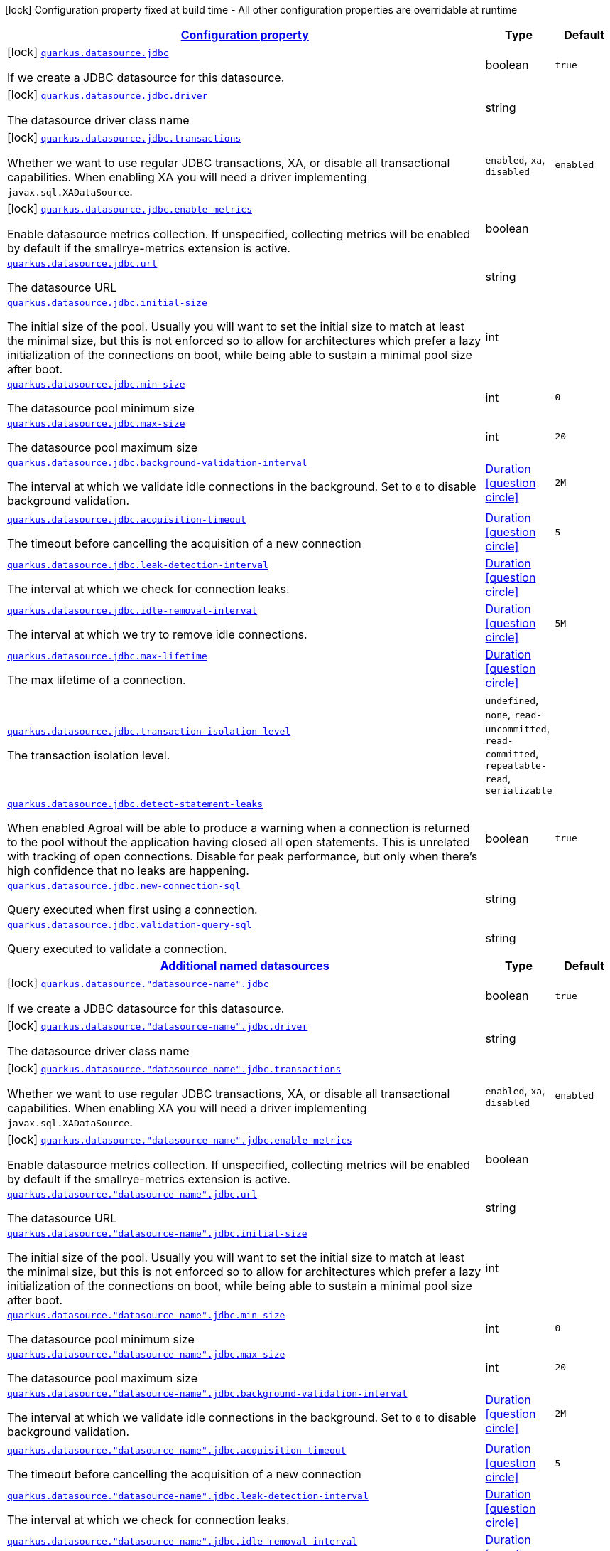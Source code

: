 [.configuration-legend]
icon:lock[title=Fixed at build time] Configuration property fixed at build time - All other configuration properties are overridable at runtime
[.configuration-reference.searchable, cols="80,.^10,.^10"]
|===

h|[[quarkus-agroal_configuration]]link:#quarkus-agroal_configuration[Configuration property]

h|Type
h|Default

a|icon:lock[title=Fixed at build time] [[quarkus-agroal_quarkus.datasource.jdbc]]`link:#quarkus-agroal_quarkus.datasource.jdbc[quarkus.datasource.jdbc]`

[.description]
--
If we create a JDBC datasource for this datasource.
--|boolean 
|`true`


a|icon:lock[title=Fixed at build time] [[quarkus-agroal_quarkus.datasource.jdbc.driver]]`link:#quarkus-agroal_quarkus.datasource.jdbc.driver[quarkus.datasource.jdbc.driver]`

[.description]
--
The datasource driver class name
--|string 
|


a|icon:lock[title=Fixed at build time] [[quarkus-agroal_quarkus.datasource.jdbc.transactions]]`link:#quarkus-agroal_quarkus.datasource.jdbc.transactions[quarkus.datasource.jdbc.transactions]`

[.description]
--
Whether we want to use regular JDBC transactions, XA, or disable all transactional capabilities. 
 When enabling XA you will need a driver implementing `javax.sql.XADataSource`.
--|`enabled`, `xa`, `disabled` 
|`enabled`


a|icon:lock[title=Fixed at build time] [[quarkus-agroal_quarkus.datasource.jdbc.enable-metrics]]`link:#quarkus-agroal_quarkus.datasource.jdbc.enable-metrics[quarkus.datasource.jdbc.enable-metrics]`

[.description]
--
Enable datasource metrics collection. If unspecified, collecting metrics will be enabled by default if the smallrye-metrics extension is active.
--|boolean 
|


a| [[quarkus-agroal_quarkus.datasource.jdbc.url]]`link:#quarkus-agroal_quarkus.datasource.jdbc.url[quarkus.datasource.jdbc.url]`

[.description]
--
The datasource URL
--|string 
|


a| [[quarkus-agroal_quarkus.datasource.jdbc.initial-size]]`link:#quarkus-agroal_quarkus.datasource.jdbc.initial-size[quarkus.datasource.jdbc.initial-size]`

[.description]
--
The initial size of the pool. Usually you will want to set the initial size to match at least the minimal size, but this is not enforced so to allow for architectures which prefer a lazy initialization of the connections on boot, while being able to sustain a minimal pool size after boot.
--|int 
|


a| [[quarkus-agroal_quarkus.datasource.jdbc.min-size]]`link:#quarkus-agroal_quarkus.datasource.jdbc.min-size[quarkus.datasource.jdbc.min-size]`

[.description]
--
The datasource pool minimum size
--|int 
|`0`


a| [[quarkus-agroal_quarkus.datasource.jdbc.max-size]]`link:#quarkus-agroal_quarkus.datasource.jdbc.max-size[quarkus.datasource.jdbc.max-size]`

[.description]
--
The datasource pool maximum size
--|int 
|`20`


a| [[quarkus-agroal_quarkus.datasource.jdbc.background-validation-interval]]`link:#quarkus-agroal_quarkus.datasource.jdbc.background-validation-interval[quarkus.datasource.jdbc.background-validation-interval]`

[.description]
--
The interval at which we validate idle connections in the background. 
 Set to `0` to disable background validation.
--|link:https://docs.oracle.com/javase/8/docs/api/java/time/Duration.html[Duration]
  link:#duration-note-anchor[icon:question-circle[], title=More information about the Duration format]
|`2M`


a| [[quarkus-agroal_quarkus.datasource.jdbc.acquisition-timeout]]`link:#quarkus-agroal_quarkus.datasource.jdbc.acquisition-timeout[quarkus.datasource.jdbc.acquisition-timeout]`

[.description]
--
The timeout before cancelling the acquisition of a new connection
--|link:https://docs.oracle.com/javase/8/docs/api/java/time/Duration.html[Duration]
  link:#duration-note-anchor[icon:question-circle[], title=More information about the Duration format]
|`5`


a| [[quarkus-agroal_quarkus.datasource.jdbc.leak-detection-interval]]`link:#quarkus-agroal_quarkus.datasource.jdbc.leak-detection-interval[quarkus.datasource.jdbc.leak-detection-interval]`

[.description]
--
The interval at which we check for connection leaks.
--|link:https://docs.oracle.com/javase/8/docs/api/java/time/Duration.html[Duration]
  link:#duration-note-anchor[icon:question-circle[], title=More information about the Duration format]
|


a| [[quarkus-agroal_quarkus.datasource.jdbc.idle-removal-interval]]`link:#quarkus-agroal_quarkus.datasource.jdbc.idle-removal-interval[quarkus.datasource.jdbc.idle-removal-interval]`

[.description]
--
The interval at which we try to remove idle connections.
--|link:https://docs.oracle.com/javase/8/docs/api/java/time/Duration.html[Duration]
  link:#duration-note-anchor[icon:question-circle[], title=More information about the Duration format]
|`5M`


a| [[quarkus-agroal_quarkus.datasource.jdbc.max-lifetime]]`link:#quarkus-agroal_quarkus.datasource.jdbc.max-lifetime[quarkus.datasource.jdbc.max-lifetime]`

[.description]
--
The max lifetime of a connection.
--|link:https://docs.oracle.com/javase/8/docs/api/java/time/Duration.html[Duration]
  link:#duration-note-anchor[icon:question-circle[], title=More information about the Duration format]
|


a| [[quarkus-agroal_quarkus.datasource.jdbc.transaction-isolation-level]]`link:#quarkus-agroal_quarkus.datasource.jdbc.transaction-isolation-level[quarkus.datasource.jdbc.transaction-isolation-level]`

[.description]
--
The transaction isolation level.
--|`undefined`, `none`, `read-uncommitted`, `read-committed`, `repeatable-read`, `serializable` 
|


a| [[quarkus-agroal_quarkus.datasource.jdbc.detect-statement-leaks]]`link:#quarkus-agroal_quarkus.datasource.jdbc.detect-statement-leaks[quarkus.datasource.jdbc.detect-statement-leaks]`

[.description]
--
When enabled Agroal will be able to produce a warning when a connection is returned to the pool without the application having closed all open statements. This is unrelated with tracking of open connections. Disable for peak performance, but only when there's high confidence that no leaks are happening.
--|boolean 
|`true`


a| [[quarkus-agroal_quarkus.datasource.jdbc.new-connection-sql]]`link:#quarkus-agroal_quarkus.datasource.jdbc.new-connection-sql[quarkus.datasource.jdbc.new-connection-sql]`

[.description]
--
Query executed when first using a connection.
--|string 
|


a| [[quarkus-agroal_quarkus.datasource.jdbc.validation-query-sql]]`link:#quarkus-agroal_quarkus.datasource.jdbc.validation-query-sql[quarkus.datasource.jdbc.validation-query-sql]`

[.description]
--
Query executed to validate a connection.
--|string 
|


h|[[quarkus-agroal_quarkus.datasource.named-data-sources]]link:#quarkus-agroal_quarkus.datasource.named-data-sources[Additional named datasources]

h|Type
h|Default

a|icon:lock[title=Fixed at build time] [[quarkus-agroal_quarkus.datasource.-datasource-name-.jdbc]]`link:#quarkus-agroal_quarkus.datasource.-datasource-name-.jdbc[quarkus.datasource."datasource-name".jdbc]`

[.description]
--
If we create a JDBC datasource for this datasource.
--|boolean 
|`true`


a|icon:lock[title=Fixed at build time] [[quarkus-agroal_quarkus.datasource.-datasource-name-.jdbc.driver]]`link:#quarkus-agroal_quarkus.datasource.-datasource-name-.jdbc.driver[quarkus.datasource."datasource-name".jdbc.driver]`

[.description]
--
The datasource driver class name
--|string 
|


a|icon:lock[title=Fixed at build time] [[quarkus-agroal_quarkus.datasource.-datasource-name-.jdbc.transactions]]`link:#quarkus-agroal_quarkus.datasource.-datasource-name-.jdbc.transactions[quarkus.datasource."datasource-name".jdbc.transactions]`

[.description]
--
Whether we want to use regular JDBC transactions, XA, or disable all transactional capabilities. 
 When enabling XA you will need a driver implementing `javax.sql.XADataSource`.
--|`enabled`, `xa`, `disabled` 
|`enabled`


a|icon:lock[title=Fixed at build time] [[quarkus-agroal_quarkus.datasource.-datasource-name-.jdbc.enable-metrics]]`link:#quarkus-agroal_quarkus.datasource.-datasource-name-.jdbc.enable-metrics[quarkus.datasource."datasource-name".jdbc.enable-metrics]`

[.description]
--
Enable datasource metrics collection. If unspecified, collecting metrics will be enabled by default if the smallrye-metrics extension is active.
--|boolean 
|


a| [[quarkus-agroal_quarkus.datasource.-datasource-name-.jdbc.url]]`link:#quarkus-agroal_quarkus.datasource.-datasource-name-.jdbc.url[quarkus.datasource."datasource-name".jdbc.url]`

[.description]
--
The datasource URL
--|string 
|


a| [[quarkus-agroal_quarkus.datasource.-datasource-name-.jdbc.initial-size]]`link:#quarkus-agroal_quarkus.datasource.-datasource-name-.jdbc.initial-size[quarkus.datasource."datasource-name".jdbc.initial-size]`

[.description]
--
The initial size of the pool. Usually you will want to set the initial size to match at least the minimal size, but this is not enforced so to allow for architectures which prefer a lazy initialization of the connections on boot, while being able to sustain a minimal pool size after boot.
--|int 
|


a| [[quarkus-agroal_quarkus.datasource.-datasource-name-.jdbc.min-size]]`link:#quarkus-agroal_quarkus.datasource.-datasource-name-.jdbc.min-size[quarkus.datasource."datasource-name".jdbc.min-size]`

[.description]
--
The datasource pool minimum size
--|int 
|`0`


a| [[quarkus-agroal_quarkus.datasource.-datasource-name-.jdbc.max-size]]`link:#quarkus-agroal_quarkus.datasource.-datasource-name-.jdbc.max-size[quarkus.datasource."datasource-name".jdbc.max-size]`

[.description]
--
The datasource pool maximum size
--|int 
|`20`


a| [[quarkus-agroal_quarkus.datasource.-datasource-name-.jdbc.background-validation-interval]]`link:#quarkus-agroal_quarkus.datasource.-datasource-name-.jdbc.background-validation-interval[quarkus.datasource."datasource-name".jdbc.background-validation-interval]`

[.description]
--
The interval at which we validate idle connections in the background. 
 Set to `0` to disable background validation.
--|link:https://docs.oracle.com/javase/8/docs/api/java/time/Duration.html[Duration]
  link:#duration-note-anchor[icon:question-circle[], title=More information about the Duration format]
|`2M`


a| [[quarkus-agroal_quarkus.datasource.-datasource-name-.jdbc.acquisition-timeout]]`link:#quarkus-agroal_quarkus.datasource.-datasource-name-.jdbc.acquisition-timeout[quarkus.datasource."datasource-name".jdbc.acquisition-timeout]`

[.description]
--
The timeout before cancelling the acquisition of a new connection
--|link:https://docs.oracle.com/javase/8/docs/api/java/time/Duration.html[Duration]
  link:#duration-note-anchor[icon:question-circle[], title=More information about the Duration format]
|`5`


a| [[quarkus-agroal_quarkus.datasource.-datasource-name-.jdbc.leak-detection-interval]]`link:#quarkus-agroal_quarkus.datasource.-datasource-name-.jdbc.leak-detection-interval[quarkus.datasource."datasource-name".jdbc.leak-detection-interval]`

[.description]
--
The interval at which we check for connection leaks.
--|link:https://docs.oracle.com/javase/8/docs/api/java/time/Duration.html[Duration]
  link:#duration-note-anchor[icon:question-circle[], title=More information about the Duration format]
|


a| [[quarkus-agroal_quarkus.datasource.-datasource-name-.jdbc.idle-removal-interval]]`link:#quarkus-agroal_quarkus.datasource.-datasource-name-.jdbc.idle-removal-interval[quarkus.datasource."datasource-name".jdbc.idle-removal-interval]`

[.description]
--
The interval at which we try to remove idle connections.
--|link:https://docs.oracle.com/javase/8/docs/api/java/time/Duration.html[Duration]
  link:#duration-note-anchor[icon:question-circle[], title=More information about the Duration format]
|`5M`


a| [[quarkus-agroal_quarkus.datasource.-datasource-name-.jdbc.max-lifetime]]`link:#quarkus-agroal_quarkus.datasource.-datasource-name-.jdbc.max-lifetime[quarkus.datasource."datasource-name".jdbc.max-lifetime]`

[.description]
--
The max lifetime of a connection.
--|link:https://docs.oracle.com/javase/8/docs/api/java/time/Duration.html[Duration]
  link:#duration-note-anchor[icon:question-circle[], title=More information about the Duration format]
|


a| [[quarkus-agroal_quarkus.datasource.-datasource-name-.jdbc.transaction-isolation-level]]`link:#quarkus-agroal_quarkus.datasource.-datasource-name-.jdbc.transaction-isolation-level[quarkus.datasource."datasource-name".jdbc.transaction-isolation-level]`

[.description]
--
The transaction isolation level.
--|`undefined`, `none`, `read-uncommitted`, `read-committed`, `repeatable-read`, `serializable` 
|


a| [[quarkus-agroal_quarkus.datasource.-datasource-name-.jdbc.detect-statement-leaks]]`link:#quarkus-agroal_quarkus.datasource.-datasource-name-.jdbc.detect-statement-leaks[quarkus.datasource."datasource-name".jdbc.detect-statement-leaks]`

[.description]
--
When enabled Agroal will be able to produce a warning when a connection is returned to the pool without the application having closed all open statements. This is unrelated with tracking of open connections. Disable for peak performance, but only when there's high confidence that no leaks are happening.
--|boolean 
|`true`


a| [[quarkus-agroal_quarkus.datasource.-datasource-name-.jdbc.new-connection-sql]]`link:#quarkus-agroal_quarkus.datasource.-datasource-name-.jdbc.new-connection-sql[quarkus.datasource."datasource-name".jdbc.new-connection-sql]`

[.description]
--
Query executed when first using a connection.
--|string 
|


a| [[quarkus-agroal_quarkus.datasource.-datasource-name-.jdbc.validation-query-sql]]`link:#quarkus-agroal_quarkus.datasource.-datasource-name-.jdbc.validation-query-sql[quarkus.datasource."datasource-name".jdbc.validation-query-sql]`

[.description]
--
Query executed to validate a connection.
--|string 
|

|===
[NOTE]
[[duration-note-anchor]]
.About the Duration format
====
The format for durations uses the standard `java.time.Duration` format.
You can learn more about it in the link:https://docs.oracle.com/javase/8/docs/api/java/time/Duration.html#parse-java.lang.CharSequence-[Duration#parse() javadoc].

You can also provide duration values starting with a number.
In this case, if the value consists only of a number, the converter treats the value as seconds.
Otherwise, `PT` is implicitly prepended to the value to obtain a standard `java.time.Duration` format.
====
